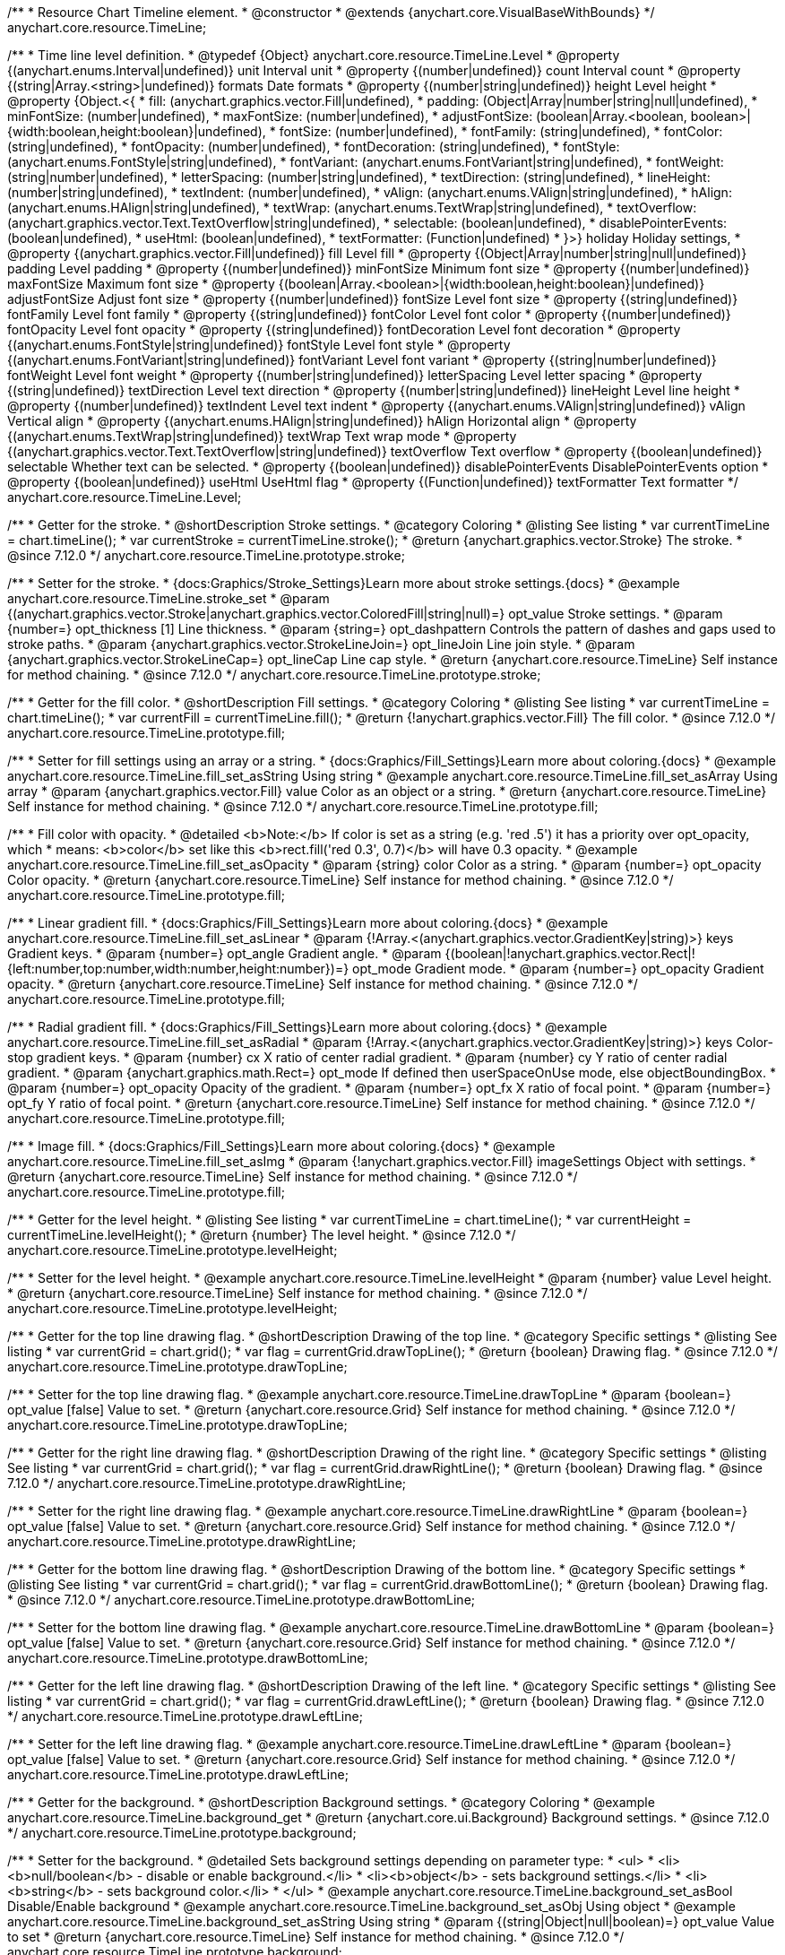 /**
 * Resource Chart Timeline element.
 * @constructor
 * @extends {anychart.core.VisualBaseWithBounds}
 */
anychart.core.resource.TimeLine;


/**
 * Time line level definition.
 * @typedef {Object} anychart.core.resource.TimeLine.Level
 * @property {(anychart.enums.Interval|undefined)} unit Interval unit
 * @property {(number|undefined)} count Interval count
 * @property {(string|Array.<string>|undefined)} formats Date formats
 * @property  {(number|string|undefined)} height Level height
 * @property  {Object.<{
 *      fill: (anychart.graphics.vector.Fill|undefined),
 *      padding: (Object|Array|number|string|null|undefined),
 *      minFontSize: (number|undefined),
 *      maxFontSize: (number|undefined),
 *      adjustFontSize: (boolean|Array.<boolean, boolean>|{width:boolean,height:boolean}|undefined),
 *      fontSize: (number|undefined),
 *      fontFamily: (string|undefined),
 *      fontColor: (string|undefined),
 *      fontOpacity: (number|undefined),
 *      fontDecoration: (string|undefined),
 *      fontStyle: (anychart.enums.FontStyle|string|undefined),
 *      fontVariant: (anychart.enums.FontVariant|string|undefined),
 *      fontWeight: (string|number|undefined),
 *      letterSpacing: (number|string|undefined),
 *      textDirection: (string|undefined),
 *      lineHeight: (number|string|undefined),
 *      textIndent: (number|undefined),
 *      vAlign: (anychart.enums.VAlign|string|undefined),
 *      hAlign: (anychart.enums.HAlign|string|undefined),
 *      textWrap: (anychart.enums.TextWrap|string|undefined),
 *      textOverflow: (anychart.graphics.vector.Text.TextOverflow|string|undefined),
 *      selectable: (boolean|undefined),
 *      disablePointerEvents: (boolean|undefined),
 *      useHtml: (boolean|undefined),
 *      textFormatter: (Function|undefined)
 *   }>} holiday Holiday settings,
 *  @property {(anychart.graphics.vector.Fill|undefined)} fill Level fill
 *  @property {(Object|Array|number|string|null|undefined)} padding Level padding
 *  @property {(number|undefined)} minFontSize Minimum font size
 *  @property {(number|undefined)} maxFontSize Maximum font size
 *  @property {(boolean|Array.<boolean>|{width:boolean,height:boolean}|undefined)} adjustFontSize Adjust font size
 *  @property {(number|undefined)} fontSize Level font size
 *  @property {(string|undefined)} fontFamily Level font family
 *  @property {(string|undefined)} fontColor Level font color
 *  @property {(number|undefined)} fontOpacity Level font opacity
 *  @property {(string|undefined)} fontDecoration Level font decoration
 *  @property {(anychart.enums.FontStyle|string|undefined)} fontStyle Level font style
 *  @property {(anychart.enums.FontVariant|string|undefined)} fontVariant Level font variant
 *  @property {(string|number|undefined)} fontWeight Level font weight
 *  @property {(number|string|undefined)} letterSpacing Level letter spacing
 *  @property {(string|undefined)} textDirection Level text direction
 *  @property {(number|string|undefined)} lineHeight Level line height
 *  @property {(number|undefined)} textIndent Level text indent
 *  @property {(anychart.enums.VAlign|string|undefined)} vAlign Vertical align
 *  @property {(anychart.enums.HAlign|string|undefined)} hAlign Horizontal align
 *  @property {(anychart.enums.TextWrap|string|undefined)} textWrap Text wrap mode
 *  @property {(anychart.graphics.vector.Text.TextOverflow|string|undefined)} textOverflow Text overflow
 *  @property {(boolean|undefined)} selectable Whether text can be selected.
 *  @property {(boolean|undefined)} disablePointerEvents DisablePointerEvents option
 *  @property {(boolean|undefined)} useHtml UseHtml flag
 *  @property {(Function|undefined)} textFormatter Text formatter
 */
anychart.core.resource.TimeLine.Level;

//----------------------------------------------------------------------------------------------------------------------
//
//  anychart.core.resource.TimeLine.prototype.stroke
//
//----------------------------------------------------------------------------------------------------------------------

/**
 * Getter for the stroke.
 * @shortDescription Stroke settings.
 * @category Coloring
 * @listing See listing
 * var currentTimeLine = chart.timeLine();
 * var currentStroke = currentTimeLine.stroke();
 * @return {anychart.graphics.vector.Stroke} The stroke.
 * @since 7.12.0
 */
anychart.core.resource.TimeLine.prototype.stroke;

/**
 * Setter for the stroke.
 * {docs:Graphics/Stroke_Settings}Learn more about stroke settings.{docs}
 * @example anychart.core.resource.TimeLine.stroke_set
 * @param {(anychart.graphics.vector.Stroke|anychart.graphics.vector.ColoredFill|string|null)=} opt_value Stroke settings.
 * @param {number=} opt_thickness [1] Line thickness.
 * @param {string=} opt_dashpattern Controls the pattern of dashes and gaps used to stroke paths.
 * @param {anychart.graphics.vector.StrokeLineJoin=} opt_lineJoin Line join style.
 * @param {anychart.graphics.vector.StrokeLineCap=} opt_lineCap Line cap style.
 * @return {anychart.core.resource.TimeLine} Self instance for method chaining.
 * @since 7.12.0
 */
anychart.core.resource.TimeLine.prototype.stroke;

//----------------------------------------------------------------------------------------------------------------------
//
//  anychart.core.resource.TimeLine.prototype.fill
//
//----------------------------------------------------------------------------------------------------------------------

/**
 * Getter for the fill color.
 * @shortDescription Fill settings.
 * @category Coloring
 * @listing See listing
 * var currentTimeLine = chart.timeLine();
 * var currentFill = currentTimeLine.fill();
 * @return {!anychart.graphics.vector.Fill} The fill color.
 * @since 7.12.0
 */
anychart.core.resource.TimeLine.prototype.fill;

/**
 * Setter for fill settings using an array or a string.
 * {docs:Graphics/Fill_Settings}Learn more about coloring.{docs}
 * @example anychart.core.resource.TimeLine.fill_set_asString Using string
 * @example anychart.core.resource.TimeLine.fill_set_asArray Using array
 * @param {anychart.graphics.vector.Fill} value Color as an object or a string.
 * @return {anychart.core.resource.TimeLine} Self instance for method chaining.
 * @since 7.12.0
 */
anychart.core.resource.TimeLine.prototype.fill;

/**
 * Fill color with opacity.
 * @detailed <b>Note:</b> If color is set as a string (e.g. 'red .5') it has a priority over opt_opacity, which
 * means: <b>color</b> set like this <b>rect.fill('red 0.3', 0.7)</b> will have 0.3 opacity.
 * @example anychart.core.resource.TimeLine.fill_set_asOpacity
 * @param {string} color Color as a string.
 * @param {number=} opt_opacity Color opacity.
 * @return {anychart.core.resource.TimeLine} Self instance for method chaining.
 * @since 7.12.0
 */
anychart.core.resource.TimeLine.prototype.fill;

/**
 * Linear gradient fill.
 * {docs:Graphics/Fill_Settings}Learn more about coloring.{docs}
 * @example anychart.core.resource.TimeLine.fill_set_asLinear
 * @param {!Array.<(anychart.graphics.vector.GradientKey|string)>} keys Gradient keys.
 * @param {number=} opt_angle Gradient angle.
 * @param {(boolean|!anychart.graphics.vector.Rect|!{left:number,top:number,width:number,height:number})=} opt_mode Gradient mode.
 * @param {number=} opt_opacity Gradient opacity.
 * @return {anychart.core.resource.TimeLine} Self instance for method chaining.
 * @since 7.12.0
 */
anychart.core.resource.TimeLine.prototype.fill;

/**
 * Radial gradient fill.
 * {docs:Graphics/Fill_Settings}Learn more about coloring.{docs}
 * @example anychart.core.resource.TimeLine.fill_set_asRadial
 * @param {!Array.<(anychart.graphics.vector.GradientKey|string)>} keys Color-stop gradient keys.
 * @param {number} cx X ratio of center radial gradient.
 * @param {number} cy Y ratio of center radial gradient.
 * @param {anychart.graphics.math.Rect=} opt_mode If defined then userSpaceOnUse mode, else objectBoundingBox.
 * @param {number=} opt_opacity Opacity of the gradient.
 * @param {number=} opt_fx X ratio of focal point.
 * @param {number=} opt_fy Y ratio of focal point.
 * @return {anychart.core.resource.TimeLine} Self instance for method chaining.
 * @since 7.12.0
 */
anychart.core.resource.TimeLine.prototype.fill;

/**
 * Image fill.
 * {docs:Graphics/Fill_Settings}Learn more about coloring.{docs}
 * @example anychart.core.resource.TimeLine.fill_set_asImg
 * @param {!anychart.graphics.vector.Fill} imageSettings Object with settings.
 * @return {anychart.core.resource.TimeLine} Self instance for method chaining.
 * @since 7.12.0
 */
anychart.core.resource.TimeLine.prototype.fill;

//----------------------------------------------------------------------------------------------------------------------
//
//  anychart.core.resource.TimeLine.prototype.levelHeight
//
//----------------------------------------------------------------------------------------------------------------------

/**
 * Getter for the level height.
 * @listing See listing
 * var currentTimeLine = chart.timeLine();
 * var currentHeight = currentTimeLine.levelHeight();
 * @return {number} The level height.
 * @since 7.12.0
 */
anychart.core.resource.TimeLine.prototype.levelHeight;

/**
 * Setter for the level height.
 * @example anychart.core.resource.TimeLine.levelHeight
 * @param {number} value Level height.
 * @return {anychart.core.resource.TimeLine} Self instance for method chaining.
 * @since 7.12.0
 */
anychart.core.resource.TimeLine.prototype.levelHeight;

//----------------------------------------------------------------------------------------------------------------------
//
//  anychart.core.resource.TimeLine.prototype.drawTopLine
//
//----------------------------------------------------------------------------------------------------------------------

/**
 * Getter for the top line drawing flag.
 * @shortDescription Drawing of the top line.
 * @category Specific settings
 * @listing See listing
 * var currentGrid = chart.grid();
 * var flag = currentGrid.drawTopLine();
 * @return {boolean} Drawing flag.
 * @since 7.12.0
 */
anychart.core.resource.TimeLine.prototype.drawTopLine;

/**
 * Setter for the top line drawing flag.
 * @example anychart.core.resource.TimeLine.drawTopLine
 * @param {boolean=} opt_value [false] Value to set.
 * @return {anychart.core.resource.Grid} Self instance for method chaining.
 * @since 7.12.0
 */
anychart.core.resource.TimeLine.prototype.drawTopLine;

//----------------------------------------------------------------------------------------------------------------------
//
//  anychart.core.resource.TimeLine.prototype.drawRightLine
//
//----------------------------------------------------------------------------------------------------------------------

/**
 * Getter for the right line drawing flag.
 * @shortDescription Drawing of the right line.
 * @category Specific settings
 * @listing See listing
 * var currentGrid = chart.grid();
 * var flag = currentGrid.drawRightLine();
 * @return {boolean} Drawing flag.
 * @since 7.12.0
 */
anychart.core.resource.TimeLine.prototype.drawRightLine;

/**
 * Setter for the right line drawing flag.
 * @example anychart.core.resource.TimeLine.drawRightLine
 * @param {boolean=} opt_value [false] Value to set.
 * @return {anychart.core.resource.Grid} Self instance for method chaining.
 * @since 7.12.0
 */
anychart.core.resource.TimeLine.prototype.drawRightLine;

//----------------------------------------------------------------------------------------------------------------------
//
// anychart.core.resource.TimeLine.prototype.drawBottomLine
//
//----------------------------------------------------------------------------------------------------------------------

/**
 * Getter for the bottom line drawing flag.
 * @shortDescription Drawing of the bottom line.
 * @category Specific settings
 * @listing See listing
 * var currentGrid = chart.grid();
 * var flag = currentGrid.drawBottomLine();
 * @return {boolean} Drawing flag.
 * @since 7.12.0
 */
anychart.core.resource.TimeLine.prototype.drawBottomLine;

/**
 * Setter for the bottom line drawing flag.
 * @example anychart.core.resource.TimeLine.drawBottomLine
 * @param {boolean=} opt_value [false] Value to set.
 * @return {anychart.core.resource.Grid} Self instance for method chaining.
 * @since 7.12.0
 */
anychart.core.resource.TimeLine.prototype.drawBottomLine;

//----------------------------------------------------------------------------------------------------------------------
//
//  anychart.core.resource.TimeLine.prototype.drawLeftLine
//
//----------------------------------------------------------------------------------------------------------------------

/**
 * Getter for the left line drawing flag.
 * @shortDescription Drawing of the left line.
 * @category Specific settings
 * @listing See listing
 * var currentGrid = chart.grid();
 * var flag = currentGrid.drawLeftLine();
 * @return {boolean} Drawing flag.
 * @since 7.12.0
 */
anychart.core.resource.TimeLine.prototype.drawLeftLine;

/**
 * Setter for the left line drawing flag.
 * @example anychart.core.resource.TimeLine.drawLeftLine
 * @param {boolean=} opt_value [false] Value to set.
 * @return {anychart.core.resource.Grid} Self instance for method chaining.
 * @since 7.12.0
 */
anychart.core.resource.TimeLine.prototype.drawLeftLine;

//----------------------------------------------------------------------------------------------------------------------
//
//  anychart.core.resource.TimeLine.prototype.background
//
//----------------------------------------------------------------------------------------------------------------------


/**
 * Getter for the background.
 * @shortDescription Background settings.
 * @category Coloring
 * @example anychart.core.resource.TimeLine.background_get
 * @return {anychart.core.ui.Background} Background settings.
 * @since 7.12.0
 */
anychart.core.resource.TimeLine.prototype.background;

/**
 * Setter for the background.
 * @detailed Sets background settings depending on parameter type:
 * <ul>
 *   <li><b>null/boolean</b> - disable or enable background.</li>
 *   <li><b>object</b> - sets background settings.</li>
 *   <li><b>string</b> - sets background color.</li>
 * </ul>
 * @example anychart.core.resource.TimeLine.background_set_asBool Disable/Enable background
 * @example anychart.core.resource.TimeLine.background_set_asObj Using object
 * @example anychart.core.resource.TimeLine.background_set_asString Using string
 * @param {(string|Object|null|boolean)=} opt_value Value to set
 * @return {anychart.core.resource.TimeLine} Self instance for method chaining.
 * @since 7.12.0
 */
anychart.core.resource.TimeLine.prototype.background;

//----------------------------------------------------------------------------------------------------------------------
//
//  anychart.core.resource.TimeLine.prototype.padding
//
//----------------------------------------------------------------------------------------------------------------------

/**
 * Getter for the padding.
 * @shortDescription Padding settings
 * @category Size and Position
 * @example anychart.core.resource.TimeLine.padding_get
 * @return {anychart.core.utils.Padding} Padding.
 * @since 7.12.0
 */
anychart.core.resource.TimeLine.prototype.padding;

/**
 * Setter for paddings in pixels using a single value.
 * @listing Examples for paddings
 * // all paddings 15px
 * timeLine.padding(15);
 * // all paddings 15px
 * timeLine.padding('15px');
 * // top and bottom 5px ,right and left 15px
 * timeLine.padding(anychart.utils.padding(5,15));
 * @example anychart.core.resource.TimeLine.padding_set_asSingle
 * @param {(null|Array.<number|string>|{top:(number|string),left:(number|string),bottom:(number|string),right:(number|string)})=} opt_value Value to set.
 * @return {!anychart.core.resource.TimeLine} Self instance for method chaining.
 * @since 7.12.0
 */
anychart.core.resource.TimeLine.prototype.padding;

/**
 * Setter for paddings in pixels using several numbers.
 * @listing Examples for paddings
 * // 1) top and bottom 10px, left and right 15px
 * timeLine.padding(10, '15px');
 * // 2) top 10px, left and right 15px, bottom 5px
 * timeLine.padding(10, '15px', 5);
 * // 3) top 10px, right 15px, bottom 5px, left 12px
 * timeLine.padding(10, '15px', '5px', 12);
 * @example anychart.core.resource.TimeLine.padding_set_asSeveral
 * @param {(string|number)=} opt_value1 Top or top-bottom space.
 * @param {(string|number)=} opt_value2 Right or right-left space.
 * @param {(string|number)=} opt_value3 Bottom space.
 * @param {(string|number)=} opt_value4 Left space.
 * @return {!anychart.core.resource.TimeLine} Self instance for method chaining.
 * @since 7.12.0
 */
anychart.core.resource.TimeLine.prototype.padding;

//----------------------------------------------------------------------------------------------------------------------
//
//  anychart.core.resource.TimeLine.prototype.holidays
//
//----------------------------------------------------------------------------------------------------------------------

/**
 * Getter for holidays.
 * @shortDescription Padding settings
 * @category Specific settings
 * @return {anychart.core.resource.TimeLineLevelHolidaysSettings} Holidays settings.
 * @since 7.12.0
 */
anychart.core.resource.TimeLine.prototype.holidays;

/**
 * Setter for holidays settings.
 * @example anychart.core.resource.TimeLine.holidays_set
 * @param {Object=} opt_value Value to set.
 * @return {anychart.core.resource.TimeLine} Self instance for method chaining.
 * @since 7.12.0
 */
anychart.core.resource.TimeLine.prototype.holidays;

//----------------------------------------------------------------------------------------------------------------------
//
//  anychart.core.resource.TimeLine.prototype.overlay
//
//----------------------------------------------------------------------------------------------------------------------

/**
 * Getter for the overlay element.
 * @shortDescription Overlay element.
 * @category Specific settings
 * @listing See listing
 * var element = timeLine.overlay();
 * @return {anychart.core.ui.Overlay} Overlay element.
 * @since 7.12.0
 */
anychart.core.resource.TimeLine.prototype.overlay;

/**
 * Setter for the overlay element.
 * @example anychart.core.resource.TimeLine.overlay
 * @param {(Object|null|boolean)=} opt_value Value to set.
 * @return {anychart.core.resource.TimeLine} Self instance for method chaining.
 * @since 7.12.0
 */
anychart.core.resource.TimeLine.prototype.overlay;

/** @inheritDoc */
anychart.core.resource.TimeLine.prototype.bounds;

/** @inheritDoc */
anychart.core.resource.TimeLine.prototype.left;

/** @inheritDoc */
anychart.core.resource.TimeLine.prototype.right;

/** @inheritDoc */
anychart.core.resource.TimeLine.prototype.top;

/** @inheritDoc */
anychart.core.resource.TimeLine.prototype.bottom;

/** @inheritDoc */
anychart.core.resource.TimeLine.prototype.width;

/** @inheritDoc */
anychart.core.resource.TimeLine.prototype.height;

/** @inheritDoc */
anychart.core.resource.TimeLine.prototype.minWidth;

/** @inheritDoc */
anychart.core.resource.TimeLine.prototype.minHeight;

/** @inheritDoc */
anychart.core.resource.TimeLine.prototype.maxWidth;

/** @inheritDoc */
anychart.core.resource.TimeLine.prototype.maxHeight;

/** @inheritDoc */
anychart.core.resource.TimeLine.prototype.getPixelBounds;

/** @inheritDoc */
anychart.core.resource.TimeLine.prototype.zIndex;

/** @inheritDoc */
anychart.core.resource.TimeLine.prototype.enabled;

/** @inheritDoc */
anychart.core.resource.TimeLine.prototype.print;

/** @ignoreDoc */
anychart.core.resource.TimeLine.prototype.saveAsPNG;

/** @ignoreDoc */
anychart.core.resource.TimeLine.prototype.saveAsJPG;

/** @ignoreDoc */
anychart.core.resource.TimeLine.prototype.saveAsPDF;

/** @ignoreDoc */
anychart.core.resource.TimeLine.prototype.saveAsSVG;

/** @ignoreDoc */
anychart.core.resource.TimeLine.prototype.toSVG;

/** @inheritDoc */
anychart.core.resource.TimeLine.prototype.listen;

/** @inheritDoc */
anychart.core.resource.TimeLine.prototype.listenOnce;

/** @inheritDoc */
anychart.core.resource.TimeLine.prototype.unlisten;

/** @inheritDoc */
anychart.core.resource.TimeLine.prototype.unlistenByKey;

/** @inheritDoc */
anychart.core.resource.TimeLine.prototype.removeAllListeners;
